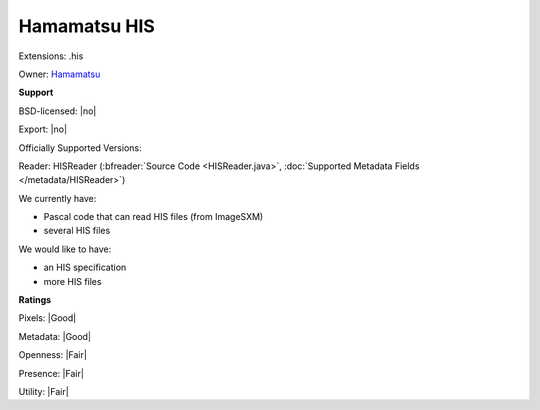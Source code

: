 .. index:: Hamamatsu HIS
.. index:: .his

Hamamatsu HIS
===============================================================================

Extensions: .his


Owner: `Hamamatsu <https://www.hamamatsu.com/>`_

**Support**


BSD-licensed: |no|

Export: |no|

Officially Supported Versions: 

Reader: HISReader (:bfreader:`Source Code <HISReader.java>`, :doc:`Supported Metadata Fields </metadata/HISReader>`)




We currently have:

* Pascal code that can read HIS files (from ImageSXM) 
* several HIS files

We would like to have:

* an HIS specification 
* more HIS files

**Ratings**


Pixels: |Good|

Metadata: |Good|

Openness: |Fair|

Presence: |Fair|

Utility: |Fair|




